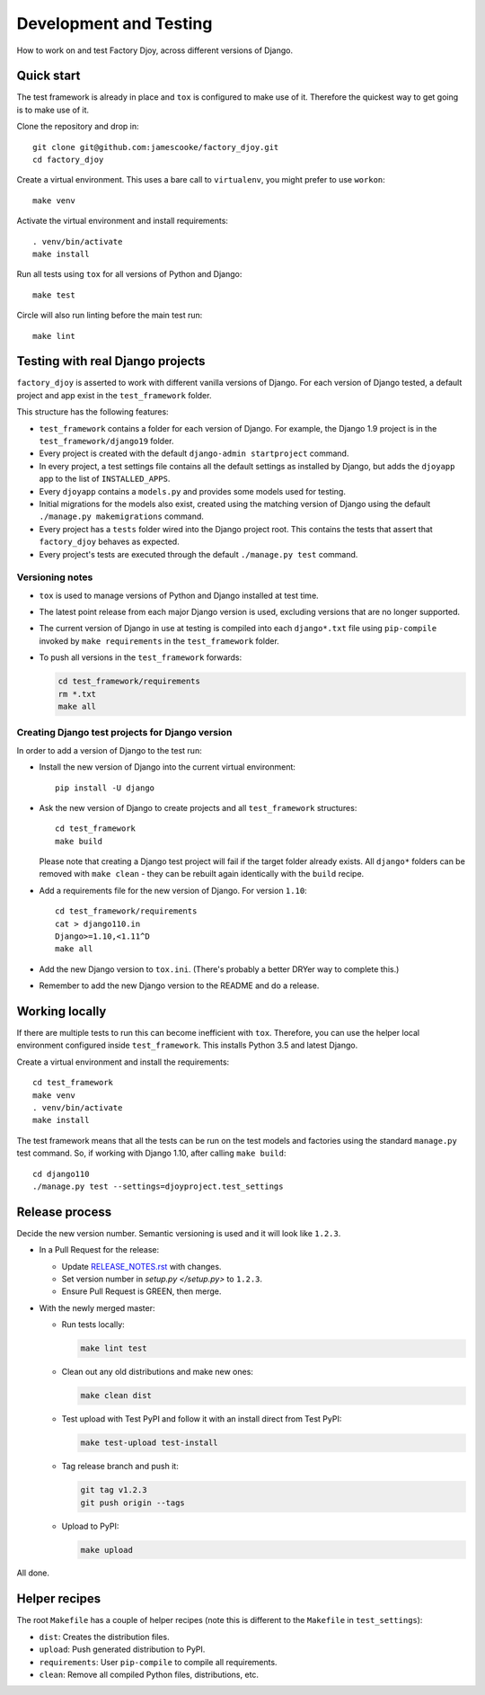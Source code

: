 Development and Testing
=======================

How to work on and test Factory Djoy, across different versions of Django.


Quick start
-----------

The test framework is already in place and ``tox`` is configured to make use of
it. Therefore the quickest way to get going is to make use of it.

Clone the repository and drop in::

    git clone git@github.com:jamescooke/factory_djoy.git
    cd factory_djoy

Create a virtual environment. This uses a bare call to ``virtualenv``, you
might prefer to use ``workon``::

    make venv

Activate the virtual environment and install requirements::

    . venv/bin/activate
    make install

Run all tests using ``tox`` for all versions of Python and Django::

    make test

Circle will also run linting before the main test run::

    make lint


Testing with real Django projects
---------------------------------

``factory_djoy`` is asserted to work with different vanilla versions of Django.
For each version of Django tested, a default project and app exist in the
``test_framework`` folder.

This structure has the following features:

* ``test_framework`` contains a folder for each version of Django. For example,
  the Django 1.9 project is in the ``test_framework/django19`` folder.

* Every project is created with the default ``django-admin startproject``
  command.

* In every project, a test settings file contains all the default settings as
  installed by Django, but adds the ``djoyapp`` app to the list of
  ``INSTALLED_APPS``.

* Every ``djoyapp`` contains a ``models.py`` and provides some models used for
  testing.

* Initial migrations for the models also exist, created using the matching
  version of Django using the default ``./manage.py makemigrations`` command.

* Every project has a ``tests`` folder wired into the Django project root.
  This contains the tests that assert that ``factory_djoy`` behaves as
  expected.

* Every project's tests are executed through the default ``./manage.py test``
  command.


Versioning notes
................

* ``tox`` is used to manage versions of Python and Django installed at test
  time.

* The latest point release from each major Django version is used, excluding
  versions that are no longer supported.

* The current version of Django in use at testing is compiled into each
  ``django*.txt`` file using ``pip-compile`` invoked by ``make requirements``
  in the ``test_framework`` folder.

* To push all versions in the ``test_framework`` forwards:

  .. code-block:: sh

      cd test_framework/requirements
      rm *.txt
      make all


Creating Django test projects for Django version
................................................

In order to add a version of Django to the test run:

* Install the new version of Django into the current virtual environment::

      pip install -U django

* Ask the new version of Django to create projects and all ``test_framework``
  structures::

      cd test_framework
      make build

  Please note that creating a Django test project will fail if the target
  folder already exists. All ``django*`` folders can be removed with ``make
  clean`` - they can be rebuilt again identically with the ``build`` recipe.

* Add a requirements file for the new version of Django. For version ``1.10``::

      cd test_framework/requirements
      cat > django110.in
      Django>=1.10,<1.11^D
      make all

* Add the new Django version to ``tox.ini``. (There's probably a better DRYer
  way to complete this.)

* Remember to add the new Django version to the README and do a release.


Working locally
---------------

If there are multiple tests to run this can become inefficient with ``tox``.
Therefore, you can use the helper local environment configured inside
``test_framework``. This installs Python 3.5 and latest Django.

Create a virtual environment and install the requirements::

    cd test_framework
    make venv
    . venv/bin/activate
    make install

The test framework means that all the tests can be run on the test models and
factories using the standard ``manage.py`` test command. So, if working with
Django 1.10, after calling ``make build``::

    cd django110
    ./manage.py test --settings=djoyproject.test_settings


Release process
---------------

Decide the new version number. Semantic versioning is used and it will look
like ``1.2.3``.

* In a Pull Request for the release:

  * Update `RELEASE_NOTES.rst </RELEASE_NOTES.rst>`_ with changes.

  * Set version number in `setup.py </setup.py>` to ``1.2.3``.

  * Ensure Pull Request is GREEN, then merge.

* With the newly merged master:

  * Run tests locally:

    .. code-block:: sh

        make lint test

  * Clean out any old distributions and make new ones:

    .. code-block:: sh

        make clean dist

  * Test upload with Test PyPI and follow it with an install direct from Test
    PyPI:

    .. code-block:: sh

        make test-upload test-install

  * Tag release branch and push it:

    .. code-block:: sh

        git tag v1.2.3
        git push origin --tags

  * Upload to PyPI:

    .. code-block:: sh

        make upload

All done.


Helper recipes
--------------

The root ``Makefile`` has a couple of helper recipes (note this is different to
the ``Makefile`` in ``test_settings``):

* ``dist``: Creates the distribution files.

* ``upload``: Push generated distribution to PyPI.

* ``requirements``: User ``pip-compile`` to compile all requirements.

* ``clean``: Remove all compiled Python files, distributions, etc.
